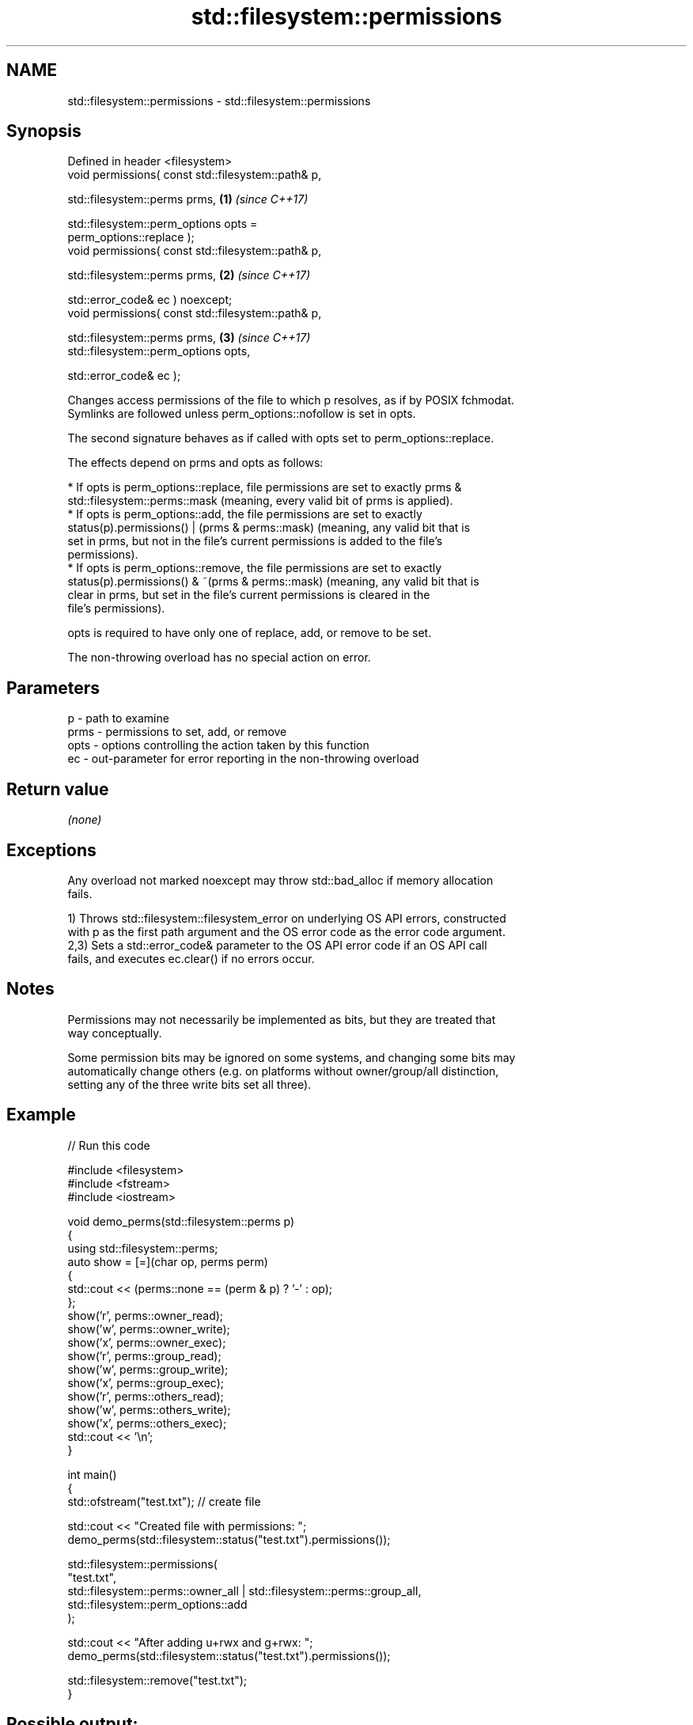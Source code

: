 .TH std::filesystem::permissions 3 "2024.06.10" "http://cppreference.com" "C++ Standard Libary"
.SH NAME
std::filesystem::permissions \- std::filesystem::permissions

.SH Synopsis
   Defined in header <filesystem>
   void permissions( const std::filesystem::path& p,

                     std::filesystem::perms prms,                     \fB(1)\fP \fI(since C++17)\fP

                     std::filesystem::perm_options opts =
   perm_options::replace );
   void permissions( const std::filesystem::path& p,

                     std::filesystem::perms prms,                     \fB(2)\fP \fI(since C++17)\fP

                     std::error_code& ec ) noexcept;
   void permissions( const std::filesystem::path& p,

                     std::filesystem::perms prms,                     \fB(3)\fP \fI(since C++17)\fP
                     std::filesystem::perm_options opts,

                     std::error_code& ec );

   Changes access permissions of the file to which p resolves, as if by POSIX fchmodat.
   Symlinks are followed unless perm_options::nofollow is set in opts.

   The second signature behaves as if called with opts set to perm_options::replace.

   The effects depend on prms and opts as follows:

     * If opts is perm_options::replace, file permissions are set to exactly prms &
       std::filesystem::perms::mask (meaning, every valid bit of prms is applied).
     * If opts is perm_options::add, the file permissions are set to exactly
       status(p).permissions() | (prms & perms::mask) (meaning, any valid bit that is
       set in prms, but not in the file's current permissions is added to the file's
       permissions).
     * If opts is perm_options::remove, the file permissions are set to exactly
       status(p).permissions() & ~(prms & perms::mask) (meaning, any valid bit that is
       clear in prms, but set in the file's current permissions is cleared in the
       file's permissions).

   opts is required to have only one of replace, add, or remove to be set.

   The non-throwing overload has no special action on error.

.SH Parameters

   p    - path to examine
   prms - permissions to set, add, or remove
   opts - options controlling the action taken by this function
   ec   - out-parameter for error reporting in the non-throwing overload

.SH Return value

   \fI(none)\fP

.SH Exceptions

   Any overload not marked noexcept may throw std::bad_alloc if memory allocation
   fails.

   1) Throws std::filesystem::filesystem_error on underlying OS API errors, constructed
   with p as the first path argument and the OS error code as the error code argument.
   2,3) Sets a std::error_code& parameter to the OS API error code if an OS API call
   fails, and executes ec.clear() if no errors occur.

.SH Notes

   Permissions may not necessarily be implemented as bits, but they are treated that
   way conceptually.

   Some permission bits may be ignored on some systems, and changing some bits may
   automatically change others (e.g. on platforms without owner/group/all distinction,
   setting any of the three write bits set all three).

.SH Example


// Run this code

 #include <filesystem>
 #include <fstream>
 #include <iostream>

 void demo_perms(std::filesystem::perms p)
 {
     using std::filesystem::perms;
     auto show = [=](char op, perms perm)
     {
         std::cout << (perms::none == (perm & p) ? '-' : op);
     };
     show('r', perms::owner_read);
     show('w', perms::owner_write);
     show('x', perms::owner_exec);
     show('r', perms::group_read);
     show('w', perms::group_write);
     show('x', perms::group_exec);
     show('r', perms::others_read);
     show('w', perms::others_write);
     show('x', perms::others_exec);
     std::cout << '\\n';
 }

 int main()
 {
     std::ofstream("test.txt"); // create file

     std::cout << "Created file with permissions: ";
     demo_perms(std::filesystem::status("test.txt").permissions());

     std::filesystem::permissions(
         "test.txt",
         std::filesystem::perms::owner_all | std::filesystem::perms::group_all,
         std::filesystem::perm_options::add
     );

     std::cout << "After adding u+rwx and g+rwx:  ";
     demo_perms(std::filesystem::status("test.txt").permissions());

     std::filesystem::remove("test.txt");
 }

.SH Possible output:

 Created file with permissions: rw-r--r--
 After adding u+rwx and g+wrx:  rwxrwxr--

.SH See also

   perms          identifies file system permissions
   \fI(C++17)\fP        \fI(enum)\fP
   status         determines file attributes
   symlink_status determines file attributes, checking the symlink target
   \fI(C++17)\fP        \fI(function)\fP
   \fI(C++17)\fP

